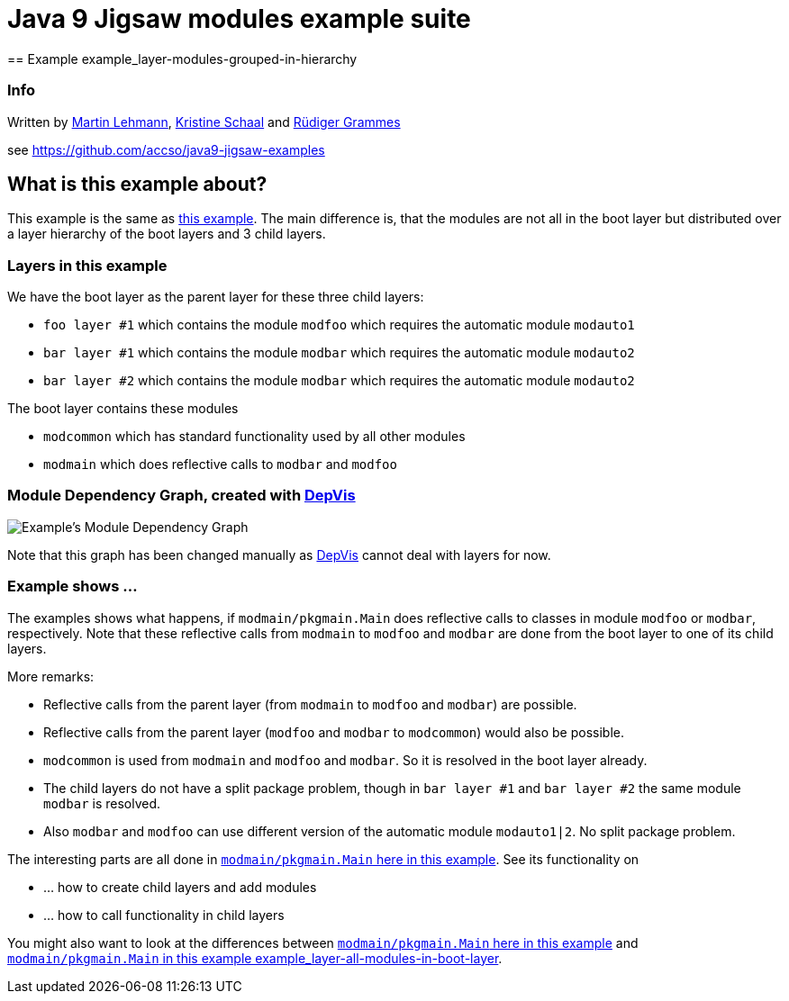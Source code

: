 = Java 9 Jigsaw modules example suite
== Example example_layer-modules-grouped-in-hierarchy

=== Info

Written by https://github.com/mrtnlhmnn[Martin Lehmann], https://github.com/kristines[Kristine Schaal] and https://github.com/rgrammes[Rüdiger Grammes]

see https://github.com/accso/java9-jigsaw-examples

== What is this example about?

This example is the same as https://github.com/accso/java9-jigsaw-examples/tree/master/jigsaw-examples/example_layer-modules-all-in-boot-layer[this example].
The main difference is, that the modules are not all in the boot layer but distributed over a layer hierarchy of the boot layers and 3 child layers.

=== Layers in this example

We have the boot layer as the parent layer for these three child layers:

* `foo layer #1` which contains the module `modfoo` which requires the automatic module `modauto1`
* `bar layer #1` which contains the module `modbar` which requires the automatic module `modauto2`
* `bar layer #2` which contains the module `modbar` which requires the automatic module `modauto2`

The boot layer contains these modules

* `modcommon` which has standard functionality used by all other modules
* `modmain` which does reflective calls to `modbar` and `modfoo`

=== Module Dependency Graph, created with https://github.com/accso/java9-jigsaw-depvis[DepVis]

image::moduledependencies.png[Example's Module Dependency Graph]

Note that this graph has been changed manually as https://github.com/accso/java9-jigsaw-depvis[DepVis] cannot deal with layers for now.

=== Example shows ...

The examples shows what happens, if `modmain/pkgmain.Main` does reflective calls to classes in module `modfoo` or `modbar`, respectively.
Note that these reflective calls from `modmain` to `modfoo` and `modbar` are done from the boot layer to one of its child layers.

More remarks:

* Reflective calls from the parent layer (from `modmain` to `modfoo` and `modbar`) are possible.
* Reflective calls from the parent layer (`modfoo` and `modbar` to `modcommon`) would also be possible.
* `modcommon` is used from `modmain` and `modfoo` and `modbar`.
So it is resolved in the boot layer already.
* The child layers do not have a split package problem, though in `bar layer #1` and `bar layer #2` the same module `modbar` is resolved.
* Also `modbar` and `modfoo` can use different version of the automatic module `modauto1|2`.
No split package problem.

The interesting parts are all done in link:src/modmain/pkgmain/Main.java[`modmain/pkgmain.Main` here in this example].
See its functionality on

* ... how to create child layers and add modules
* ... how to call functionality in child layers

You might also want to look at the differences between link:src/modmain/pkgmain/Main.java[`modmain/pkgmain.Main` here in this example] and
https://github.com/accso/java9-jigsaw-examples/blob/master/jigsaw-examples/example_layer-modules-all-in-boot-layer/src/modmain/pkgmain/Main.java[`modmain/pkgmain.Main` in this example example_layer-all-modules-in-boot-layer].
